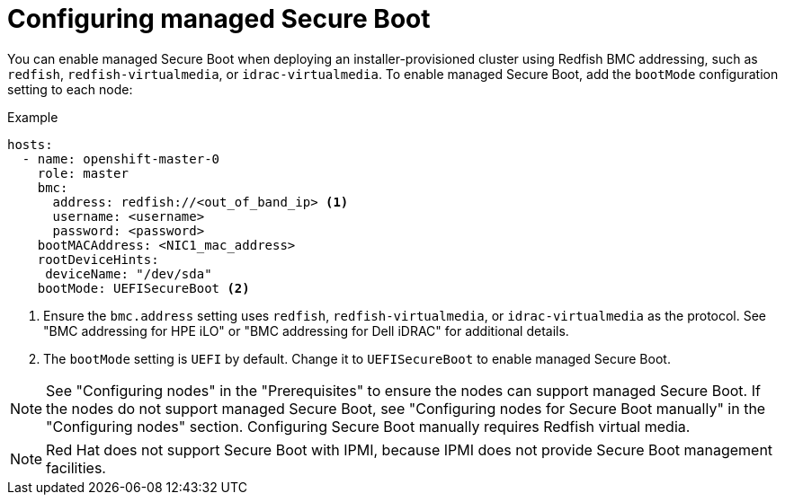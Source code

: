 // This is included in the following assemblies:
//
// installing/installing_bare_metal/ipi-install-configuration-files.adoc

:_mod-docs-content-type: PROCEDURE
[id="configuring-managed-secure-boot-in-the-install-config-file_{context}"]
= Configuring managed Secure Boot

You can enable managed Secure Boot when deploying an installer-provisioned cluster using Redfish BMC addressing, such as `redfish`, `redfish-virtualmedia`, or `idrac-virtualmedia`. To enable managed Secure Boot, add the `bootMode` configuration setting to each node:

[source,yaml]
.Example
----
hosts:
  - name: openshift-master-0
    role: master
    bmc:
      address: redfish://<out_of_band_ip> <1>
      username: <username>
      password: <password>
    bootMACAddress: <NIC1_mac_address>
    rootDeviceHints:
     deviceName: "/dev/sda"
    bootMode: UEFISecureBoot <2>
----

<1> Ensure the `bmc.address` setting uses `redfish`, `redfish-virtualmedia`, or `idrac-virtualmedia` as the protocol. See "BMC addressing for HPE iLO" or "BMC addressing for Dell iDRAC" for additional details.

<2> The `bootMode` setting is `UEFI` by default. Change it to `UEFISecureBoot` to enable managed Secure Boot.

[NOTE]
====
See "Configuring nodes" in the "Prerequisites" to ensure the nodes can support managed Secure Boot. If the nodes do not support managed Secure Boot, see "Configuring nodes for Secure Boot manually" in the "Configuring nodes" section. Configuring Secure Boot manually requires Redfish virtual media.
====

[NOTE]
====
Red Hat does not support Secure Boot with IPMI, because IPMI does not provide Secure Boot management facilities.
====
